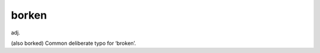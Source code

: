.. _borken:

============================================================
borken
============================================================

adj\.

(also borked) Common deliberate typo for ‘broken’.

